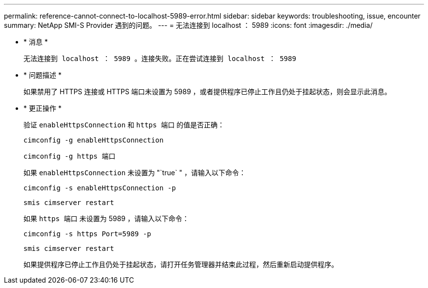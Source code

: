 ---
permalink: reference-cannot-connect-to-localhost-5989-error.html 
sidebar: sidebar 
keywords: troubleshooting, issue, encounter 
summary: NetApp SMI-S Provider 遇到的问题。 
---
= 无法连接到 localhost ： 5989
:icons: font
:imagesdir: ./media/


* * 消息 *
+
`无法连接到 localhost ： 5989 。连接失败。正在尝试连接到 localhost ： 5989`

* * 问题描述 *
+
如果禁用了 HTTPS 连接或 HTTPS 端口未设置为 5989 ，或者提供程序已停止工作且仍处于挂起状态，则会显示此消息。

* * 更正操作 *
+
验证 `enableHttpsConnection` 和 `https 端口` 的值是否正确：

+
`cimconfig -g enableHttpsConnection`

+
`cimconfig -g https 端口`

+
如果 `enableHttpsConnection` 未设置为 "`true` " ，请输入以下命令：

+
`cimconfig -s enableHttpsConnection -p`

+
`smis cimserver restart`

+
如果 `https 端口` 未设置为 5989 ，请输入以下命令：

+
`cimconfig -s https Port=5989 -p`

+
`smis cimserver restart`

+
如果提供程序已停止工作且仍处于挂起状态，请打开任务管理器并结束此过程，然后重新启动提供程序。



